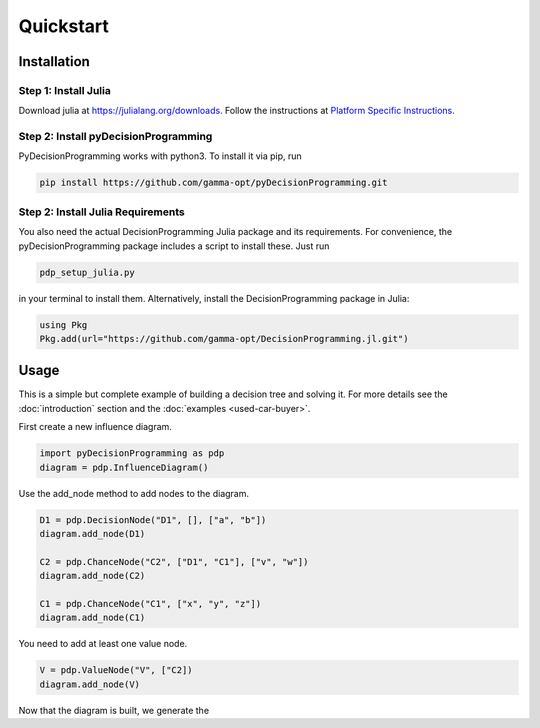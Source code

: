 Quickstart
==========

Installation
------------

Step 1: Install Julia
.....................

Download julia at `https://julialang.org/downloads`_.
Follow the instructions at `Platform Specific Instructions`_.

.. _https://julialang.org/downloads: https://julialang.org/downloads/
.. _Platform Specific Instructions: https://julialang.org/downloads/platform.html

Step 2: Install pyDecisionProgramming
.....................................

PyDecisionProgramming works with python3. To
install it via pip, run

.. code-block:: bash

  pip install https://github.com/gamma-opt/pyDecisionProgramming.git


Step 2: Install Julia Requirements
.....................................

You also need the actual DecisionProgramming Julia
package and its requirements. For convenience, the
pyDecisionProgramming package includes a script to
install these. Just run

.. code-block:: bash

  pdp_setup_julia.py

in your terminal to install them. Alternatively,
install the DecisionProgramming package in Julia:

.. code-block:: Julia

  using Pkg
  Pkg.add(url="https://github.com/gamma-opt/DecisionProgramming.jl.git")



Usage
-----

This is a simple but complete example of building a
decision tree and solving it. For more details see
the :doc:`introduction` section and the
:doc:`examples <used-car-buyer>`.

.. usage: usage


First create a new influence diagram.

.. code-block:: Python

  import pyDecisionProgramming as pdp
  diagram = pdp.InfluenceDiagram()

Use the add_node method to add nodes to the diagram.

.. code-block:: Python

  D1 = pdp.DecisionNode("D1", [], ["a", "b"])
  diagram.add_node(D1)

  C2 = pdp.ChanceNode("C2", ["D1", "C1"], ["v", "w"])
  diagram.add_node(C2)

  C1 = pdp.ChanceNode("C1", ["x", "y", "z"])
  diagram.add_node(C1)

You need to add at least one value node.

.. code-block:: Python

  V = pdp.ValueNode("V", ["C2])
  diagram.add_node(V)

Now that the diagram is built, we generate the 

